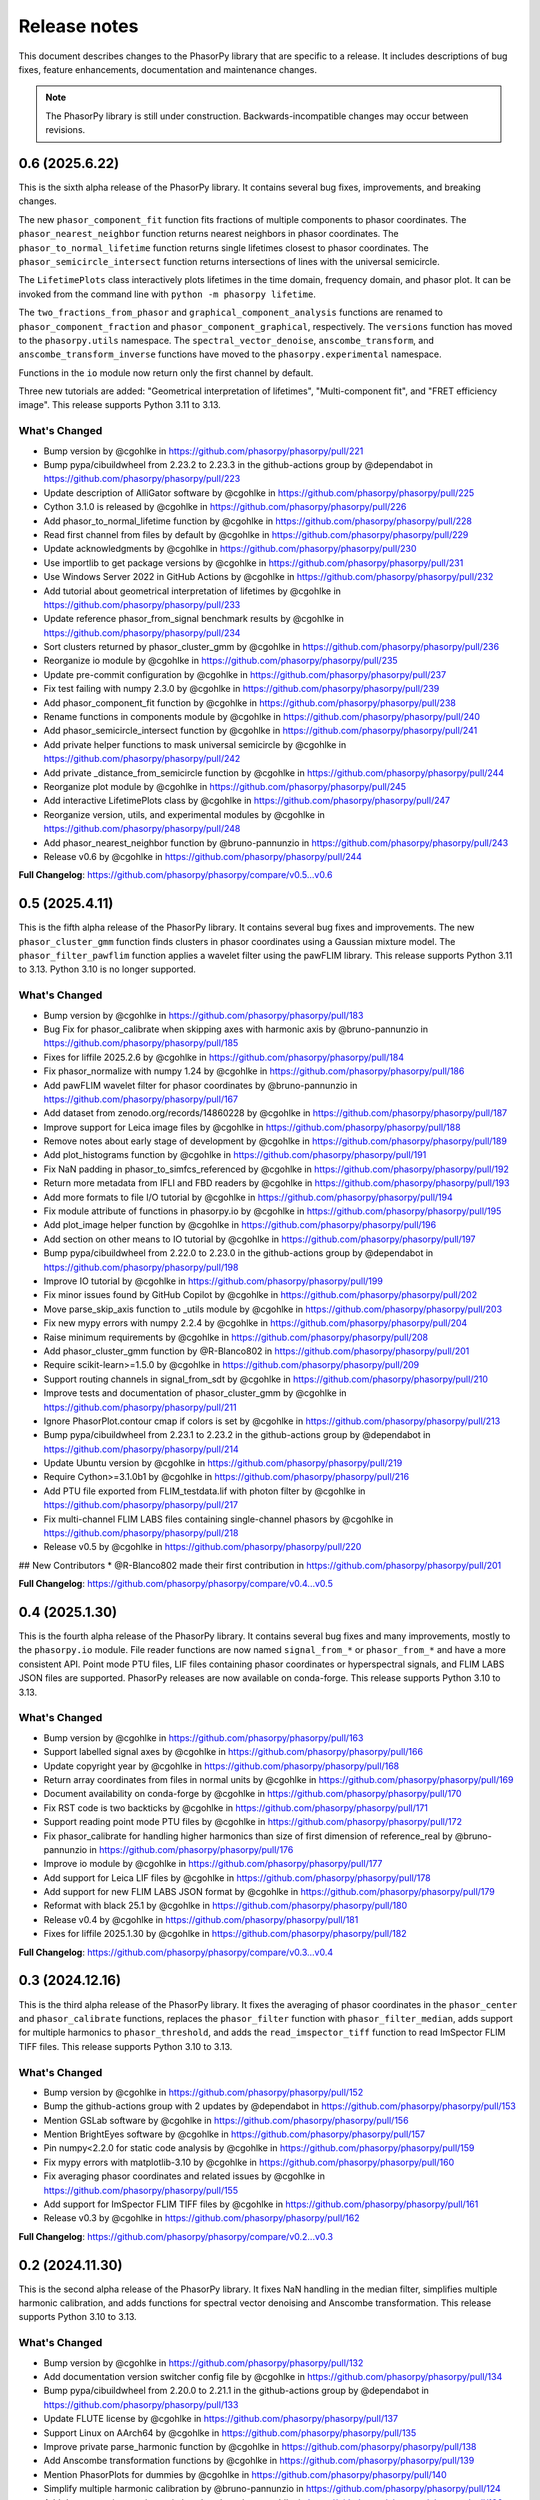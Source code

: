 Release notes
=============

This document describes changes to the PhasorPy library that are specific to
a release. It includes descriptions of bug fixes, feature enhancements,
documentation and maintenance changes.

.. note::
    The PhasorPy library is still under construction. Backwards-incompatible
    changes may occur between revisions.

0.6 (2025.6.22)
---------------

This is the sixth alpha release of the PhasorPy library.
It contains several bug fixes, improvements, and breaking changes.

The new ``phasor_component_fit`` function fits fractions of multiple
components to phasor coordinates.
The ``phasor_nearest_neighbor`` function returns nearest neighbors in phasor
coordinates.
The ``phasor_to_normal_lifetime`` function returns single lifetimes closest
to phasor coordinates.
The ``phasor_semicircle_intersect`` function returns intersections of lines
with the universal semicircle.

The ``LifetimePlots`` class interactively plots lifetimes in the time domain,
frequency domain, and phasor plot. It can be invoked from the command line
with ``python -m phasorpy lifetime``.

The ``two_fractions_from_phasor`` and ``graphical_component_analysis``
functions are renamed to ``phasor_component_fraction`` and
``phasor_component_graphical``, respectively.
The ``versions`` function has moved to the ``phasorpy.utils`` namespace.
The ``spectral_vector_denoise``, ``anscombe_transform``, and
``anscombe_transform_inverse`` functions have moved to the
``phasorpy.experimental`` namespace.

Functions in the ``io`` module now return only the first channel by default.

Three new tutorials are added: "Geometrical interpretation of lifetimes",
"Multi-component fit", and "FRET efficiency image".
This release supports Python 3.11 to 3.13.

What's Changed
..............

* Bump version by @cgohlke in https://github.com/phasorpy/phasorpy/pull/221
* Bump pypa/cibuildwheel from 2.23.2 to 2.23.3 in the github-actions group by @dependabot in https://github.com/phasorpy/phasorpy/pull/223
* Update description of AlliGator software by @cgohlke in https://github.com/phasorpy/phasorpy/pull/225
* Cython 3.1.0 is released by @cgohlke in https://github.com/phasorpy/phasorpy/pull/226
* Add phasor_to_normal_lifetime function by @cgohlke in https://github.com/phasorpy/phasorpy/pull/228
* Read first channel from files by default by @cgohlke in https://github.com/phasorpy/phasorpy/pull/229
* Update acknowledgments by @cgohlke in https://github.com/phasorpy/phasorpy/pull/230
* Use importlib to get package versions by @cgohlke in https://github.com/phasorpy/phasorpy/pull/231
* Use Windows Server 2022 in GitHub Actions by @cgohlke in https://github.com/phasorpy/phasorpy/pull/232
* Add tutorial about geometrical interpretation of lifetimes by @cgohlke in https://github.com/phasorpy/phasorpy/pull/233
* Update reference phasor_from_signal benchmark results by @cgohlke in https://github.com/phasorpy/phasorpy/pull/234
* Sort clusters returned by phasor_cluster_gmm by @cgohlke in https://github.com/phasorpy/phasorpy/pull/236
* Reorganize io module by @cgohlke in https://github.com/phasorpy/phasorpy/pull/235
* Update pre-commit configuration by @cgohlke in https://github.com/phasorpy/phasorpy/pull/237
* Fix test failing with numpy 2.3.0 by @cgohlke in https://github.com/phasorpy/phasorpy/pull/239
* Add phasor_component_fit function by @cgohlke in https://github.com/phasorpy/phasorpy/pull/238
* Rename functions in components module by @cgohlke in https://github.com/phasorpy/phasorpy/pull/240
* Add phasor_semicircle_intersect function by @cgohlke in https://github.com/phasorpy/phasorpy/pull/241
* Add private helper functions to mask universal semicircle by @cgohlke in https://github.com/phasorpy/phasorpy/pull/242
* Add private _distance_from_semicircle function by @cgohlke in https://github.com/phasorpy/phasorpy/pull/244
* Reorganize plot module by @cgohlke in https://github.com/phasorpy/phasorpy/pull/245
* Add interactive LifetimePlots class by @cgohlke in https://github.com/phasorpy/phasorpy/pull/247
* Reorganize version, utils, and experimental modules by @cgohlke in https://github.com/phasorpy/phasorpy/pull/248
* Add phasor_nearest_neighbor function by @bruno-pannunzio in https://github.com/phasorpy/phasorpy/pull/243
* Release v0.6 by @cgohlke in https://github.com/phasorpy/phasorpy/pull/244

**Full Changelog**: https://github.com/phasorpy/phasorpy/compare/v0.5...v0.6

0.5 (2025.4.11)
---------------

This is the fifth alpha release of the PhasorPy library.
It contains several bug fixes and improvements.
The new ``phasor_cluster_gmm`` function finds clusters in phasor coordinates
using a Gaussian mixture model.
The ``phasor_filter_pawflim`` function applies a wavelet filter using the
pawFLIM library.
This release supports Python 3.11 to 3.13. Python 3.10 is no longer supported.

What's Changed
..............

* Bump version by @cgohlke in https://github.com/phasorpy/phasorpy/pull/183
* Bug Fix for phasor_calibrate when skipping axes with harmonic axis by @bruno-pannunzio in https://github.com/phasorpy/phasorpy/pull/185
* Fixes for liffile 2025.2.6 by @cgohlke in https://github.com/phasorpy/phasorpy/pull/184
* Fix phasor_normalize with numpy 1.24 by @cgohlke in https://github.com/phasorpy/phasorpy/pull/186
* Add pawFLIM wavelet filter for phasor coordinates by @bruno-pannunzio in https://github.com/phasorpy/phasorpy/pull/167
* Add dataset from zenodo.org/records/14860228 by @cgohlke in https://github.com/phasorpy/phasorpy/pull/187
* Improve support for Leica image files by @cgohlke in https://github.com/phasorpy/phasorpy/pull/188
* Remove notes about early stage of development by @cgohlke in https://github.com/phasorpy/phasorpy/pull/189
* Add plot_histograms function by @cgohlke in https://github.com/phasorpy/phasorpy/pull/191
* Fix NaN padding in phasor_to_simfcs_referenced by @cgohlke in https://github.com/phasorpy/phasorpy/pull/192
* Return more metadata from IFLI and FBD readers by @cgohlke in https://github.com/phasorpy/phasorpy/pull/193
* Add more formats to file I/O tutorial by @cgohlke in https://github.com/phasorpy/phasorpy/pull/194
* Fix module attribute of functions in phasorpy.io by @cgohlke in https://github.com/phasorpy/phasorpy/pull/195
* Add plot_image helper function by @cgohlke in https://github.com/phasorpy/phasorpy/pull/196
* Add section on other means to IO tutorial by @cgohlke in https://github.com/phasorpy/phasorpy/pull/197
* Bump pypa/cibuildwheel from 2.22.0 to 2.23.0 in the github-actions group by @dependabot in https://github.com/phasorpy/phasorpy/pull/198
* Improve IO tutorial by @cgohlke in https://github.com/phasorpy/phasorpy/pull/199
* Fix minor issues found by GitHub Copilot by @cgohlke in https://github.com/phasorpy/phasorpy/pull/202
* Move parse_skip_axis function to _utils module by @cgohlke in https://github.com/phasorpy/phasorpy/pull/203
* Fix new mypy errors with numpy 2.2.4 by @cgohlke in https://github.com/phasorpy/phasorpy/pull/204
* Raise minimum requirements by @cgohlke in https://github.com/phasorpy/phasorpy/pull/208
* Add phasor_cluster_gmm function by @R-Blanco802 in https://github.com/phasorpy/phasorpy/pull/201
* Require scikit-learn>=1.5.0 by @cgohlke in https://github.com/phasorpy/phasorpy/pull/209
* Support routing channels in signal_from_sdt by @cgohlke in https://github.com/phasorpy/phasorpy/pull/210
* Improve tests and documentation of phasor_cluster_gmm by @cgohlke in https://github.com/phasorpy/phasorpy/pull/211
* Ignore PhasorPlot.contour cmap if colors is set by @cgohlke in https://github.com/phasorpy/phasorpy/pull/213
* Bump pypa/cibuildwheel from 2.23.1 to 2.23.2 in the github-actions group by @dependabot in https://github.com/phasorpy/phasorpy/pull/214
* Update Ubuntu version by @cgohlke in https://github.com/phasorpy/phasorpy/pull/219
* Require Cython>=3.1.0b1 by @cgohlke in https://github.com/phasorpy/phasorpy/pull/216
* Add PTU file exported from FLIM_testdata.lif with photon filter by @cgohlke in https://github.com/phasorpy/phasorpy/pull/217
* Fix multi-channel FLIM LABS files containing single-channel phasors by @cgohlke in https://github.com/phasorpy/phasorpy/pull/218
* Release v0.5 by @cgohlke in https://github.com/phasorpy/phasorpy/pull/220

## New Contributors
* @R-Blanco802 made their first contribution in https://github.com/phasorpy/phasorpy/pull/201

**Full Changelog**: https://github.com/phasorpy/phasorpy/compare/v0.4...v0.5

0.4 (2025.1.30)
---------------

This is the fourth alpha release of the PhasorPy library.
It contains several bug fixes and many improvements, mostly to the
``phasorpy.io`` module.
File reader functions are now named ``signal_from_*`` or ``phasor_from_*``
and have a more consistent API.
Point mode PTU files, LIF files containing phasor coordinates or hyperspectral
signals, and FLIM LABS JSON files are supported.
PhasorPy releases are now available on conda-forge.
This release supports Python 3.10 to 3.13.

What's Changed
..............

* Bump version by @cgohlke in https://github.com/phasorpy/phasorpy/pull/163
* Support labelled signal axes by @cgohlke in https://github.com/phasorpy/phasorpy/pull/166
* Update copyright year by @cgohlke in https://github.com/phasorpy/phasorpy/pull/168
* Return array coordinates from files in normal units by @cgohlke in https://github.com/phasorpy/phasorpy/pull/169
* Document availability on conda-forge by @cgohlke in https://github.com/phasorpy/phasorpy/pull/170
* Fix RST code is two backticks by @cgohlke in https://github.com/phasorpy/phasorpy/pull/171
* Support reading point mode PTU files by @cgohlke in https://github.com/phasorpy/phasorpy/pull/172
* Fix phasor_calibrate for handling higher harmonics than size of first dimension of reference_real by @bruno-pannunzio in https://github.com/phasorpy/phasorpy/pull/176
* Improve io module by @cgohlke in https://github.com/phasorpy/phasorpy/pull/177
* Add support for Leica LIF files by @cgohlke in https://github.com/phasorpy/phasorpy/pull/178
* Add support for new FLIM LABS JSON format by @cgohlke in https://github.com/phasorpy/phasorpy/pull/179
* Reformat with black 25.1 by @cgohlke in https://github.com/phasorpy/phasorpy/pull/180
* Release v0.4 by @cgohlke in https://github.com/phasorpy/phasorpy/pull/181
* Fixes for liffile 2025.1.30 by @cgohlke in https://github.com/phasorpy/phasorpy/pull/182

**Full Changelog**: https://github.com/phasorpy/phasorpy/compare/v0.3...v0.4

0.3 (2024.12.16)
----------------

This is the third alpha release of the PhasorPy library.
It fixes the averaging of phasor coordinates in the ``phasor_center`` and
``phasor_calibrate`` functions, replaces the ``phasor_filter`` function
with ``phasor_filter_median``, adds support for multiple harmonics to
``phasor_threshold``, and adds the ``read_imspector_tiff`` function to read
ImSpector FLIM TIFF files. This release supports Python 3.10 to 3.13.

What's Changed
..............

* Bump version by @cgohlke in https://github.com/phasorpy/phasorpy/pull/152
* Bump the github-actions group with 2 updates by @dependabot in https://github.com/phasorpy/phasorpy/pull/153
* Mention GSLab software by @cgohlke in https://github.com/phasorpy/phasorpy/pull/156
* Mention BrightEyes software by @cgohlke in https://github.com/phasorpy/phasorpy/pull/157
* Pin numpy<2.2.0 for static code analysis by @cgohlke in https://github.com/phasorpy/phasorpy/pull/159
* Fix mypy errors with matplotlib-3.10 by @cgohlke in https://github.com/phasorpy/phasorpy/pull/160
* Fix averaging phasor coordinates and related issues by @cgohlke in https://github.com/phasorpy/phasorpy/pull/155
* Add support for ImSpector FLIM TIFF files by @cgohlke in https://github.com/phasorpy/phasorpy/pull/161
* Release v0.3 by @cgohlke in https://github.com/phasorpy/phasorpy/pull/162

**Full Changelog**: https://github.com/phasorpy/phasorpy/compare/v0.2...v0.3

0.2 (2024.11.30)
----------------

This is the second alpha release of the PhasorPy library.
It fixes NaN handling in the median filter, simplifies multiple harmonic
calibration, and adds functions for spectral vector denoising and Anscombe
transformation. This release supports Python 3.10 to 3.13.

What's Changed
..............

* Bump version by @cgohlke in https://github.com/phasorpy/phasorpy/pull/132
* Add documentation version switcher config file by @cgohlke in https://github.com/phasorpy/phasorpy/pull/134
* Bump pypa/cibuildwheel from 2.20.0 to 2.21.1 in the github-actions group by @dependabot in https://github.com/phasorpy/phasorpy/pull/133
* Update FLUTE license by @cgohlke in https://github.com/phasorpy/phasorpy/pull/137
* Support Linux on AArch64 by @cgohlke in https://github.com/phasorpy/phasorpy/pull/135
* Improve private parse_harmonic function by @cgohlke in https://github.com/phasorpy/phasorpy/pull/138
* Add Anscombe transformation functions by @cgohlke in https://github.com/phasorpy/phasorpy/pull/139
* Mention PhasorPlots for dummies by @cgohlke in https://github.com/phasorpy/phasorpy/pull/140
* Simplify multiple harmonic calibration by @bruno-pannunzio in https://github.com/phasorpy/phasorpy/pull/124
* Add documentation version switcher dropdown by @cgohlke in https://github.com/phasorpy/phasorpy/pull/136
* Mention AlliGator software by @cgohlke in https://github.com/phasorpy/phasorpy/pull/141
* Bump pypa/cibuildwheel from 2.21.1 to 2.21.3 in the github-actions group by @dependabot in https://github.com/phasorpy/phasorpy/pull/144
* Add tool to print SHA256 hashes of dataset files by @cgohlke in https://github.com/phasorpy/phasorpy/pull/143
* Add Convallaria dataset by @bruno-pannunzio in https://github.com/phasorpy/phasorpy/pull/145
* Mention LIFA software by @cgohlke in https://github.com/phasorpy/phasorpy/pull/146
* Upgrade GitHub Actions to macOS-13 environment by @cgohlke in https://github.com/phasorpy/phasorpy/pull/149
* Add spectral vector denoising by @cgohlke in https://github.com/phasorpy/phasorpy/pull/148
* Replace median filter implementation for NaN handling consistency by @bruno-pannunzio in https://github.com/phasorpy/phasorpy/pull/147
* Improve median filter by @cgohlke in https://github.com/phasorpy/phasorpy/pull/150
* Release v0.2 by @cgohlke in https://github.com/phasorpy/phasorpy/pull/151

**Full Changelog**: https://github.com/phasorpy/phasorpy/compare/v0.1...v0.2

0.1 (2024.9.30)
---------------

This is the first alpha release of the PhasorPy library.
It contains over 70 documented and tested functions and class methods to
calculate, calibrate, filter, transform, store, analyze, and visualize
phasor coordinates, as well as to read fluorescence lifetime and hyperspectral
signals from PTU, SDT, LSM, and other file formats.
Ten tutorials demonstrate the use of the programming interface.
An interactive app calculates and plots phasor coordinates of FRET donor and
acceptor channels as a function of many model parameters.
This release supports Python 3.10 to 3.13.

What's Changed
..............

* Create initial project infrastructure by @cgohlke in https://github.com/phasorpy/phasorpy/pull/1
* Mention FLIMLib by @cgohlke in https://github.com/phasorpy/phasorpy/pull/2
* Mention PhasorIdentifier by @cgohlke in https://github.com/phasorpy/phasorpy/pull/3
* Mention PAM by @cgohlke in https://github.com/phasorpy/phasorpy/pull/4
* Add color module by @cgohlke in https://github.com/phasorpy/phasorpy/pull/5
* Add io and datasets modules by @cgohlke in https://github.com/phasorpy/phasorpy/pull/7
* Add datasets and enable mass downloads by @cgohlke in https://github.com/phasorpy/phasorpy/pull/8
* Add link to GitHub repo by @cgohlke in https://github.com/phasorpy/phasorpy/pull/9
* Update .gitignore by @cgohlke in https://github.com/phasorpy/phasorpy/pull/14
* Add link to FLIM LABS GitHub by @cgohlke in https://github.com/phasorpy/phasorpy/pull/16
* Improve contributing guide and create PR template by @cgohlke in https://github.com/phasorpy/phasorpy/pull/15
* Update workflows by @cgohlke in https://github.com/phasorpy/phasorpy/pull/18
* Enable Dependabot version updates for actions by @cgohlke in https://github.com/phasorpy/phasorpy/pull/22
* Bump the github-actions group with 3 updates by @dependabot in https://github.com/phasorpy/phasorpy/pull/23
* Update copyright year by @cgohlke in https://github.com/phasorpy/phasorpy/pull/24
* Add read functions for PTU, FBD, and FLIF files by @cgohlke in https://github.com/phasorpy/phasorpy/pull/25
* Fix target-version for black 24.1 by @cgohlke in https://github.com/phasorpy/phasorpy/pull/29
* Mention tttrlib by @cgohlke in https://github.com/phasorpy/phasorpy/pull/30
* Add calibration functions to the phasor module by @bruno-pannunzio in https://github.com/phasorpy/phasorpy/pull/28
* Various additions and improvements to the phasor module by @cgohlke in https://github.com/phasorpy/phasorpy/pull/32
* Fix datasets.fetch with pooch 1.8.1 by @cgohlke in https://github.com/phasorpy/phasorpy/pull/34
* Add phasor_from_signal function by @cgohlke in https://github.com/phasorpy/phasorpy/pull/35
* Mention code contributions by @cgohlke in https://github.com/phasorpy/phasorpy/pull/38
* Add plot module by @cgohlke in https://github.com/phasorpy/phasorpy/pull/36
* Fix PhasorPlot.semicircle changes axes limits by @cgohlke in https://github.com/phasorpy/phasorpy/pull/39
* Fix contour offsets by @cgohlke in https://github.com/phasorpy/phasorpy/pull/40
* Higher level calibration function by @bruno-pannunzio in https://github.com/phasorpy/phasorpy/pull/37
* Hide typehints in API documentation by @cgohlke in https://github.com/phasorpy/phasorpy/pull/41
* Add skip_axes parameter to phasor_calibrate function by @bruno-pannunzio in https://github.com/phasorpy/phasorpy/pull/42
* Additions and improvements to the phasor module by @cgohlke in https://github.com/phasorpy/phasorpy/pull/44
* Improve typing by @cgohlke in https://github.com/phasorpy/phasorpy/pull/45
* Add dtime parameter to read_ptu function by @cgohlke in https://github.com/phasorpy/phasorpy/pull/46
* Add phasor_from_fret functions by @cgohlke in https://github.com/phasorpy/phasorpy/pull/49
* Bump the github-actions group with 1 update by @dependabot in https://github.com/phasorpy/phasorpy/pull/50
* Use Scientific Python SPEC0 instead of NEP29 by @cgohlke in https://github.com/phasorpy/phasorpy/pull/51
* Add interactive FRET phasor plot by @cgohlke in https://github.com/phasorpy/phasorpy/pull/52
* Add PhasorPlot.cursor method by @cgohlke in https://github.com/phasorpy/phasorpy/pull/53
* Fix linting errors in Cython code by @cgohlke in https://github.com/phasorpy/phasorpy/pull/54
* Improve phasor_from_lifetime tutorial by @cgohlke in https://github.com/phasorpy/phasorpy/pull/55
* Add functions to convert optimal frequency and lifetime by @cgohlke in https://github.com/phasorpy/phasorpy/pull/56
* Mention napari-live-flim by @cgohlke in https://github.com/phasorpy/phasorpy/pull/57
* Mention HySP software by @cgohlke in https://github.com/phasorpy/phasorpy/pull/58
* Add functions to convert between lifetime fractions and amplitudes by @cgohlke in https://github.com/phasorpy/phasorpy/pull/60
* Add components module by @bruno-pannunzio in https://github.com/phasorpy/phasorpy/pull/59
* Support NumPy 2 by @cgohlke in https://github.com/phasorpy/phasorpy/pull/61
* Build with NumPy 2 by @cgohlke in https://github.com/phasorpy/phasorpy/pull/62
* Bump peaceiris/actions-gh-pages from 3 to 4 in the github-actions group by @dependabot in https://github.com/phasorpy/phasorpy/pull/64
* Format docstring examples with blackdoc by @cgohlke in https://github.com/phasorpy/phasorpy/pull/66
* Add phasor_at_harmonic function by @cgohlke in https://github.com/phasorpy/phasorpy/pull/65
* Fix phasor_calibrate function to handle multi harmonic calibration by @bruno-pannunzio in https://github.com/phasorpy/phasorpy/pull/69
* Mention FLIMfit software by @cgohlke in https://github.com/phasorpy/phasorpy/pull/70
* Fix spelling by @cgohlke in https://github.com/phasorpy/phasorpy/pull/72
* Bump pypa/cibuildwheel from 2.17.0 to 2.18.1 in the github-actions group by @dependabot in https://github.com/phasorpy/phasorpy/pull/71
* Numpy 2 is released by @cgohlke in https://github.com/phasorpy/phasorpy/pull/73
* Mention HORIBA EzTime software by @cgohlke in https://github.com/phasorpy/phasorpy/pull/75
* Use phasorpy-data repo instead of Zenodo in GitHub Actions by @cgohlke in https://github.com/phasorpy/phasorpy/pull/74
* Enable code coverage via codecov.io by @cgohlke in https://github.com/phasorpy/phasorpy/pull/76
* Bump pypa/cibuildwheel from 2.18.1 to 2.19.1 in the github-actions group by @dependabot in https://github.com/phasorpy/phasorpy/pull/77
* Seed random number generator with constant in tutorials by @cgohlke in https://github.com/phasorpy/phasorpy/pull/80
* Add graphical component analysis in components module by @bruno-pannunzio in https://github.com/phasorpy/phasorpy/pull/79
* Add cursors module by @schutyb in https://github.com/phasorpy/phasorpy/pull/48
* Add geometric helper functions by @cgohlke in https://github.com/phasorpy/phasorpy/pull/81
* Improve cursors module by @cgohlke in https://github.com/phasorpy/phasorpy/pull/82
* Add function to project multi-harmonic phasor coordinates onto principal plane by @cgohlke in https://github.com/phasorpy/phasorpy/pull/78
* Add elliptic cursors by @cgohlke in https://github.com/phasorpy/phasorpy/pull/84
* Add phasor_to_signal function by @cgohlke in https://github.com/phasorpy/phasorpy/pull/86
* Add median filtering function by @bruno-pannunzio in https://github.com/phasorpy/phasorpy/pull/85
* Bump pypa/cibuildwheel from 2.19.1 to 2.19.2 in the github-actions group by @dependabot in https://github.com/phasorpy/phasorpy/pull/89
* Sort fractions in PhasorPlot.components by @cgohlke in https://github.com/phasorpy/phasorpy/pull/90
* Fix type of harmonic parameter in phasor_to_signal by @cgohlke in https://github.com/phasorpy/phasorpy/pull/91
* Add LFD workshop FLIM tutorial by @cgohlke in https://github.com/phasorpy/phasorpy/pull/63
* Add lifetime_to_signal function by @cgohlke in https://github.com/phasorpy/phasorpy/pull/93
* Use Cython>=3.0.11 by @cgohlke in https://github.com/phasorpy/phasorpy/pull/94
* Fix phasor_center with NaN input by @cgohlke in https://github.com/phasorpy/phasorpy/pull/96
* Fix RuntimeWarning in plot_phasor_image by @cgohlke in https://github.com/phasorpy/phasorpy/pull/97
* Unify phasor_from_signal functions by @cgohlke in https://github.com/phasorpy/phasorpy/pull/98
* Add phasor_threshold function to phasor module by @bruno-pannunzio in https://github.com/phasorpy/phasorpy/pull/88
* Fix undefined and not defined function names in _utils module by @bruno-pannunzio in https://github.com/phasorpy/phasorpy/pull/100
* Improve handling of NaN values by @cgohlke in https://github.com/phasorpy/phasorpy/pull/101
* Add default fractions to graphical_component_analysis by @bruno-pannunzio in https://github.com/phasorpy/phasorpy/pull/103
* Improve tutorials by @cgohlke in https://github.com/phasorpy/phasorpy/pull/102
* Support writing multi-harmonic phasors to OME-TIFF by @cgohlke in https://github.com/phasorpy/phasorpy/pull/104
* Bump pypa/cibuildwheel from 2.19.2 to 2.20.0 in the github-actions group by @dependabot in https://github.com/phasorpy/phasorpy/pull/107
* Do not test wheels on Python 3.13 for now by @cgohlke in https://github.com/phasorpy/phasorpy/pull/108
* Add dataset from zenodo.org/records/13625087 by @cgohlke in https://github.com/phasorpy/phasorpy/pull/109
* Test minimum runtime requirements by @cgohlke in https://github.com/phasorpy/phasorpy/pull/110
* Add EOSS badge and use recommended language by @cgohlke in https://github.com/phasorpy/phasorpy/pull/111
* Improve io module by @cgohlke in https://github.com/phasorpy/phasorpy/pull/112
* Disable scikit-learn in requirements_min.txt for now by @cgohlke in https://github.com/phasorpy/phasorpy/pull/113
* Configure pre-commit hooks by @cgohlke in https://github.com/phasorpy/phasorpy/pull/114
* Enable mypy strict mode by @cgohlke in https://github.com/phasorpy/phasorpy/pull/115
* Configure mypy enable_error_code by @cgohlke in https://github.com/phasorpy/phasorpy/pull/116
* Configure mypy for tests and tutorials by @cgohlke in https://github.com/phasorpy/phasorpy/pull/117
* Revise phasor_from_ometiff by @cgohlke in https://github.com/phasorpy/phasorpy/pull/119
* Increase API documentation toctree depth by @cgohlke in https://github.com/phasorpy/phasorpy/pull/120
* Mention FLIMPA software by @cgohlke in https://github.com/phasorpy/phasorpy/pull/121
* Publish docs in subfolder by @cgohlke in https://github.com/phasorpy/phasorpy/pull/123
* Use Sphinx dirhtml by @cgohlke in https://github.com/phasorpy/phasorpy/pull/125
* Add links to PyPI and Zenodo to readme by @cgohlke in https://github.com/phasorpy/phasorpy/pull/126
* Update project URLs by @cgohlke in https://github.com/phasorpy/phasorpy/pull/127
* Update pull request template by @cgohlke in https://github.com/phasorpy/phasorpy/pull/128
* Change release-pypi to build_sdist workflow by @cgohlke in https://github.com/phasorpy/phasorpy/pull/129
* Enable testing wheels on Python 3.13 by @cgohlke in https://github.com/phasorpy/phasorpy/pull/131
* Release v0.1 by @cgohlke in https://github.com/phasorpy/phasorpy/pull/130

New Contributors
................

* @cgohlke made their first contribution in https://github.com/phasorpy/phasorpy/pull/1
* @dependabot made their first contribution in https://github.com/phasorpy/phasorpy/pull/23
* @bruno-pannunzio made their first contribution in https://github.com/phasorpy/phasorpy/pull/28
* @schutyb made their first contribution in https://github.com/phasorpy/phasorpy/pull/48

**Full Changelog**: https://github.com/phasorpy/phasorpy/commits/v0.1
